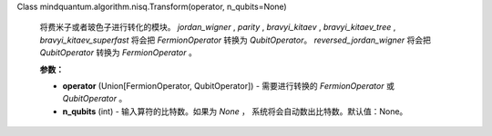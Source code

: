Class mindquantum.algorithm.nisq.Transform(operator, n_qubits=None)

    将费米子或者玻色子进行转化的模块。
    `jordan_wigner` , `parity` , `bravyi_kitaev` , `bravyi_kitaev_tree` , `bravyi_kitaev_superfast` 将会把 `FermionOperator` 转换为 `QubitOperator`。 `reversed_jordan_wigner` 将会把 `QubitOperator` 转换为 `FermionOperator` 。

    **参数：**

    - **operator** (Union[FermionOperator, QubitOperator]) - 需要进行转换的 `FermionOperator` 或 `QubitOperator` 。
    - **n_qubits** (int) - 输入算符的比特数。如果为 `None` ， 系统将会自动数出比特数。默认值：None。
